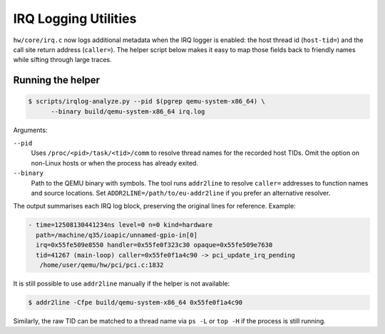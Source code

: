 =====================
IRQ Logging Utilities
=====================

``hw/core/irq.c`` now logs additional metadata when the IRQ logger is
enabled: the host thread id (``host-tid=``) and the call site return address
(``caller=``).  The helper script below makes it easy to map those fields back
to friendly names while sifting through large traces.

Running the helper
------------------

.. code-block:: bash

   $ scripts/irqlog-analyze.py --pid $(pgrep qemu-system-x86_64) \
         --binary build/qemu-system-x86_64 irq.log

Arguments:

``--pid``
   Uses ``/proc/<pid>/task/<tid>/comm`` to resolve thread names for the
   recorded host TIDs.  Omit the option on non-Linux hosts or when the process
   has already exited.

``--binary``
   Path to the QEMU binary with symbols.  The tool runs ``addr2line`` to
   resolve ``caller=`` addresses to function names and source locations.  Set
   ``ADDR2LINE=/path/to/eu-addr2line`` if you prefer an alternative resolver.

The output summarises each IRQ log block, preserving the original lines for
reference.  Example:

.. code-block:: none

   - time=12508130441234ns level=0 n=0 kind=hardware
     path=/machine/q35/ioapic/unnamed-gpio-in[0]
     irq=0x55fe509e8550 handler=0x55fe0f323c30 opaque=0x55fe509e7630
     tid=41267 (main-loop) caller=0x55fe0f1a4c90 -> pci_update_irq_pending
      /home/user/qemu/hw/pci/pci.c:1832

It is still possible to use ``addr2line`` manually if the helper is not
available:

.. code-block:: bash

   $ addr2line -Cfpe build/qemu-system-x86_64 0x55fe0f1a4c90

Similarly, the raw TID can be matched to a thread name via ``ps -L`` or
``top -H`` if the process is still running.
